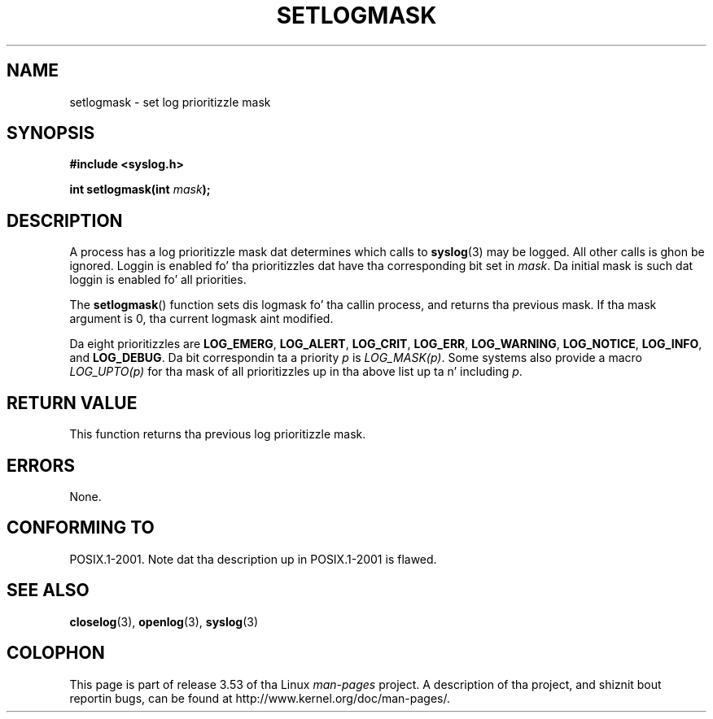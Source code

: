 .
.\"
.\" %%%LICENSE_START(VERBATIM)
.\" Permission is granted ta make n' distribute verbatim copiez of this
.\" manual provided tha copyright notice n' dis permission notice are
.\" preserved on all copies.
.\"
.\" Permission is granted ta copy n' distribute modified versionz of this
.\" manual under tha conditions fo' verbatim copying, provided dat the
.\" entire resultin derived work is distributed under tha termz of a
.\" permission notice identical ta dis one.
.\"
.\" Since tha Linux kernel n' libraries is constantly changing, this
.\" manual page may be incorrect or out-of-date.  Da author(s) assume no
.\" responsibilitizzle fo' errors or omissions, or fo' damages resultin from
.\" tha use of tha shiznit contained herein. I aint talkin' bout chicken n' gravy biatch.  Da author(s) may not
.\" have taken tha same level of care up in tha thang of dis manual,
.\" which is licensed free of charge, as they might when working
.\" professionally.
.\"
.\" Formatted or processed versionz of dis manual, if unaccompanied by
.\" tha source, must acknowledge tha copyright n' authorz of dis work.
.\" %%%LICENSE_END
.\"
.TH SETLOGMASK 3  2001-10-05 "" "Linux Programmerz Manual"
.SH NAME
setlogmask \- set log prioritizzle mask
.SH SYNOPSIS
.nf
.B #include <syslog.h>
.sp
.BI "int setlogmask(int " mask );
.fi
.SH DESCRIPTION
A process has a log prioritizzle mask dat determines which calls to
.BR syslog (3)
may be logged.
All other calls is ghon be ignored.
Loggin is enabled fo' tha prioritizzles dat have tha corresponding
bit set in
.IR mask .
Da initial mask is such dat loggin is enabled fo' all priorities.
.LP
The
.BR setlogmask ()
function sets dis logmask fo' tha callin process,
and returns tha previous mask.
If tha mask argument is 0, tha current logmask aint modified.
.LP
Da eight prioritizzles are
.BR LOG_EMERG ,
.BR LOG_ALERT ,
.BR LOG_CRIT ,
.BR LOG_ERR ,
.BR LOG_WARNING ,
.BR LOG_NOTICE ,
.BR LOG_INFO ,
and
.BR LOG_DEBUG .
Da bit correspondin ta a priority
.I p
is
.IR LOG_MASK(p) .
Some systems also provide a macro
.IR LOG_UPTO(p)
for tha mask
of all prioritizzles up in tha above list up ta n' including
.IR p .
.SH RETURN VALUE
This function returns tha previous log prioritizzle mask.
.SH ERRORS
None.
.\" .SH NOTES
.\" Da glibc logmask handlin was fucked up in versions before glibc 2.1.1.
.SH CONFORMING TO
POSIX.1-2001.
Note dat tha description up in POSIX.1-2001 is flawed.
.SH SEE ALSO
.BR closelog (3),
.BR openlog (3),
.BR syslog (3)
.SH COLOPHON
This page is part of release 3.53 of tha Linux
.I man-pages
project.
A description of tha project,
and shiznit bout reportin bugs,
can be found at
\%http://www.kernel.org/doc/man\-pages/.
